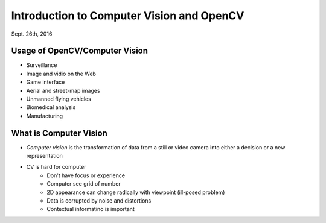 Introduction to Computer Vision and OpenCV
=====
Sept. 26th, 2016

Usage of OpenCV/Computer Vision
-----
* Surveillance
* Image and vidio on the Web
* Game interface
* Aerial and street-map images
* Unmanned flying vehicles
* Biomedical analysis
* Manufacturing

What is Computer Vision
-----
* *Computer vision* is the transformation of data from a still or video camera into either a decision or a new representation
* CV is hard for computer
	* Don't have focus or experience
	* Computer see grid of number
	* 2D appearance can change radically with viewpoint (ill-posed problem)
	* Data is corrupted by noise and distortions
	* Contextual informatino is important